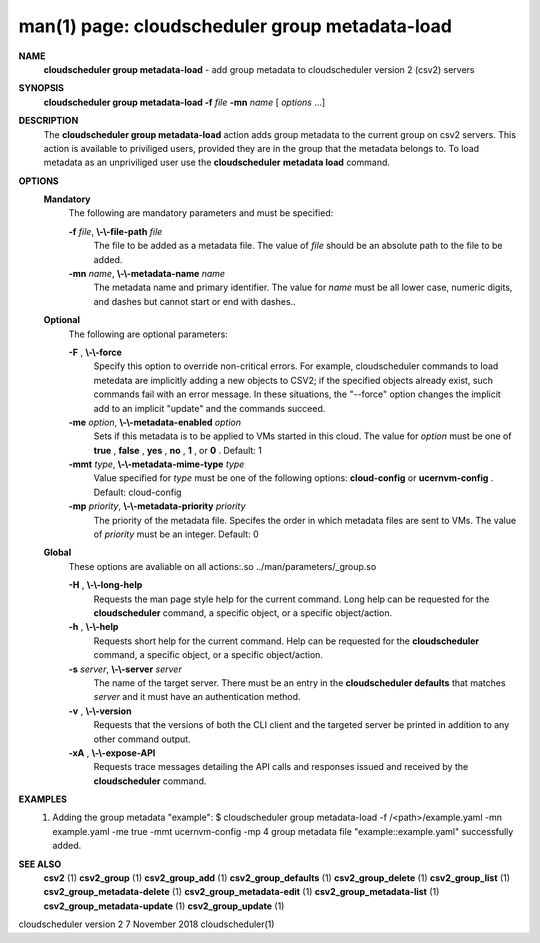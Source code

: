.. File generated by /hepuser/crlb/Git/cloudscheduler/utilities/cli_doc_to_rst - DO NOT EDIT
..
.. To modify the contents of this file:
..   1. edit the man page file(s) ".../cloudscheduler/cli/man/csv2_group_metadata-load.1"
..   2. run the utility ".../cloudscheduler/utilities/cli_doc_to_rst"
..

man(1) page: cloudscheduler group metadata-load
===============================================

 
 
 
**NAME**  
       **cloudscheduler  group metadata-load** 
       - add group metadata to 
       cloudscheduler version 2 (csv2) servers
 
**SYNOPSIS**  
       **cloudscheduler group metadata-load -f** *file* **-mn** *name*
       [ *options*
       ...] 
 
**DESCRIPTION**  
       The **cloudscheduler group metadata-load** 
       action adds  group  metadata  to 
       the  current  group on csv2 servers.  This action is available to 
       priviliged users, provided they are in the group that the metadata  belongs
       to.   To  load  metadata as an unpriviliged user use the **cloudscheduler**  
       **metadata load** 
       command. 
 
**OPTIONS**  
   **Mandatory**  
       The following are mandatory parameters and must be specified:
 
       **-f** *file*,  **\\-\\-file-path** *file* 
              The file to be added as a metadata  file.   The  value  of  *file* 
              should be an absolute path to the file to be added.
 
       **-mn** *name*,  **\\-\\-metadata-name** *name* 
              The  metadata  name  and primary identifier.  The value for *name* 
              must be all lower case, numeric digits, and  dashes  but  cannot
              start or end with dashes..
 
   **Optional**  
       The following are optional parameters:
 
       **-F** ,  **\\-\\-force**  
              Specify  this option to override non-critical errors.  For 
              example, cloudscheduler commands to  load  metedata  are  implicitly
              adding  a  new objects to CSV2; if the specified objects already
              exist, such commands fail with an error message.  In these 
              situations,  the  "--force"  option  changes  the implicit add to an
              implicit "update" and the commands succeed.
 
       **-me** *option*,  **\\-\\-metadata-enabled** *option* 
              Sets if this metadata is to be applied to VMs  started  in  this
              cloud.   The  value  for *option*
              must be one of **true** ,  **false** ,  **yes** ,  
              **no** ,  **1** , 
              or **0** . 
              Default: 1 
 
       **-mmt** *type*,  **\\-\\-metadata-mime-type** *type* 
              Value specified for *type*
              must be one of the  following  options: 
              **cloud-config** 
              or **ucernvm-config** . 
              Default: cloud-config 
 
       **-mp** *priority*,  **\\-\\-metadata-priority** *priority* 
              The  priority of the metadata file.  Specifes the order in which
              metadata files are sent to VMs.  The value of *priority*
              must  be 
              an integer.  Default: 0
 
   **Global**  
       These   options   are   avaliable  on  all  actions:.so  
       ../man/parameters/_group.so
 
       **-H** ,  **\\-\\-long-help**  
              Requests the man page style help for the current command.   Long
              help can be requested for the **cloudscheduler** 
              command, a specific 
              object, or a specific object/action.
 
       **-h** ,  **\\-\\-help**  
              Requests short help  for  the  current  command.   Help  can  be
              requested  for the **cloudscheduler** 
              command, a specific object, or 
              a specific object/action.
 
       **-s** *server*,  **\\-\\-server** *server* 
              The name of the target server.  There must be an  entry  in  the
              **cloudscheduler  defaults** 
              that matches *server*
              and it must have an 
              authentication method.
 
       **-v** ,  **\\-\\-version**  
              Requests that the versions of both the CLI client and  the  
              targeted server be printed in addition to any other command output.
 
       **-xA** ,  **\\-\\-expose-API**  
              Requests  trace  messages  detailing the API calls and responses
              issued and received by the **cloudscheduler** 
              command. 
 
**EXAMPLES**  
       1.     Adding the group metadata "example":
              $ cloudscheduler group metadata-load -f /<path>/example.yaml -mn example.yaml -me true -mmt ucernvm-config -mp 4
              group metadata file "example::example.yaml" successfully added.
 
**SEE ALSO**  
       **csv2** 
       (1) **csv2_group** 
       (1) **csv2_group_add** 
       (1) **csv2_group_defaults** 
       (1) 
       **csv2_group_delete** 
       (1) **csv2_group_list** 
       (1) **csv2_group_metadata-delete** 
       (1) 
       **csv2_group_metadata-edit** 
       (1) **csv2_group_metadata-list** 
       (1) 
       **csv2_group_metadata-update** 
       (1) **csv2_group_update** 
       (1) 
 
 
 
 
cloudscheduler version 2        7 November 2018              cloudscheduler(1)
 
